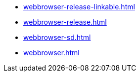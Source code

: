 * https://commoncriteria.github.io/webbrowser/xml-builder-test-2/webbrowser-release-linkable.html[webbrowser-release-linkable.html]
* https://commoncriteria.github.io/webbrowser/xml-builder-test-2/webbrowser-release.html[webbrowser-release.html]
* https://commoncriteria.github.io/webbrowser/xml-builder-test-2/webbrowser-sd.html[webbrowser-sd.html]
* https://commoncriteria.github.io/webbrowser/xml-builder-test-2/webbrowser.html[webbrowser.html]
